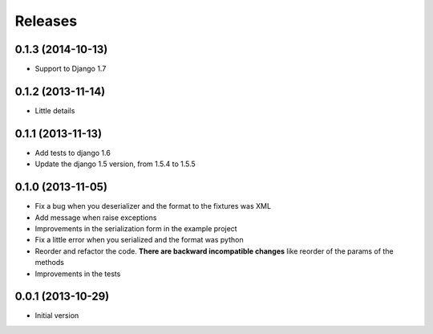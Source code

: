 Releases
========

0.1.3 (2014-10-13)
-------------------
* Support to Django 1.7

0.1.2 (2013-11-14)
------------------

* Little details

0.1.1 (2013-11-13)
------------------

* Add tests to django 1.6
* Update the django 1.5 version, from 1.5.4 to 1.5.5

0.1.0 (2013-11-05)
------------------

* Fix a bug when you deserializer and the format to the fixtures was XML
* Add message when raise exceptions
* Improvements in the serialization form in the example project
* Fix a little error when you serialized and the format was python
* Reorder and refactor the code. **There are backward incompatible changes** like reorder of the params of the methods
* Improvements in the tests



0.0.1 (2013-10-29)
------------------

* Initial version
